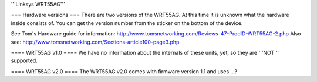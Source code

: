 '''Linksys WRT55AG'''

=== Hardware versions ===
There are two versions of the WRT55AG. At this time it is unknown what the hardware inside consists of. You can get the version number from the sticker on the bottom of the device.

See Tom's Hardware guide for information: http://www.tomsnetworking.com/Reviews-47-ProdID-WRT55AG-2.php
Also see: http://www.tomsnetworking.com/Sections-article100-page3.php

==== WRT55AG v1.0 ====
We have no information about the internals of these units, yet, so they are '''NOT''' supported.

==== WRT55AG v2.0 ====
The WRT55AG v2.0  comes with firmware version 1.1 and uses ...?
